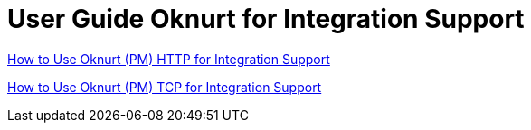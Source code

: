 = User Guide Oknurt for Integration Support

https://docs.google.com/document/d/1f2MPh3V1ScLWcuOhdB3VqDSS73EK2nSLjKE5fUkjrM0/edit#heading=h.ww1qx1lsp4um[How to Use Oknurt (PM) HTTP for Integration Support,role=external,window=_blank]

https://docs.google.com/document/d/1wwr_jmviSJXicVwYdX1sPcEfNwb9m8vAGJg-viLrTPE/edit#heading=h.ww1qx1lsp4um[How to Use Oknurt (PM) TCP for Integration Support,role=external,window=_blank]


